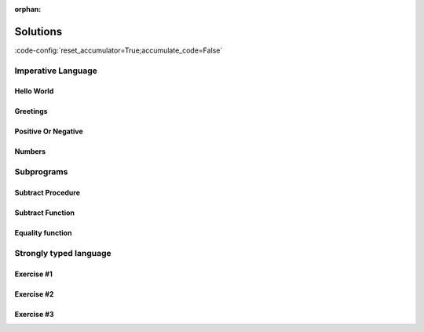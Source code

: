 :orphan:

Solutions
=========

:code-config:`reset_accumulator=True;accumulate_code=False`

.. role:: ada(code)
   :language: ada

.. role:: c(code)
   :language: c

.. role:: cpp(code)
   :language: c++

Imperative Language
-------------------

Hello World
~~~~~~~~~~~

.. code:: ada lab=Solutions_ImperativeLanguage_HelloWorld

    --  START LAB IO BLOCK
    in 0:
    out 0:Hello World!
    --  END LAB IO BLOCK

    with Ada.Text_IO; use Ada.Text_IO;

    procedure Main is
    begin
       Put_Line ("Hello World!");
    end Main;

Greetings
~~~~~~~~~

.. code:: ada lab=Solutions_ImperativeLanguage_Greetings

    --  START LAB IO BLOCK
    in 0:John
    out 0:Hello John!
    in 1:Joanna
    out 1:Hello Joanna!
    --  END LAB IO BLOCK

    with Ada.Command_Line; use Ada.Command_Line;
    with Ada.Text_IO;      use Ada.Text_IO;

    procedure Main is

       procedure Greet (Name : String) is
       begin
          Put_Line ("Hello " & Name & "!");
       end Greet;

    begin
       if Argument_Count < 1 then
          Put_Line ("ERROR: missing arguments! Exiting...");
          return;
       elsif Argument_Count > 1 then
          Put_Line ("Ignoring additional arguments...");
       end if;

       Greet (Argument (1));
    end Main;

Positive Or Negative
~~~~~~~~~~~~~~~~~~~~

.. code:: ada lab=Solutions_ImperativeLanguage_PositiveOrNegative

    --  START LAB IO BLOCK
    in 0:0
    out 0:Zero
    in 1:1
    out 1:Positive
    in 2:-1
    out 2:Negative
    in 3:99999
    out 3:Positive
    in 4:-99999
    out 4:Negative
    --  END LAB IO BLOCK

    procedure Classify_Number (X : Integer);

    with Ada.Text_IO; use Ada.Text_IO;

    procedure Classify_Number (X : Integer) is
    begin
       if X > 0 then
          Put_Line ("Positive");
       elsif X < 0 then
          Put_Line ("Negative");
       else
          Put_Line ("Zero");
       end if;
    end Classify_Number;

    with Ada.Command_Line; use Ada.Command_Line;
    with Ada.Text_IO;      use Ada.Text_IO;

    with Classify_Number;

    procedure Main is
       A : Integer;
    begin
       if Argument_Count < 1 then
          Put_Line ("ERROR: missing arguments! Exiting...");
          return;
       elsif Argument_Count > 1 then
          Put_Line ("Ignoring additional arguments...");
       end if;

       A := Integer'Value (Argument (1));

       Classify_Number (A);
    end Main;

Numbers
~~~~~~~

.. code:: ada lab=Solutions_ImperativeLanguage_Numbers

    --  START LAB IO BLOCK
    in 0:1 5
    out 0: 1  2  3  4  5
    in 1:5 1
    out 1: 1  2  3  4  5
    in 2:-5 -1
    out 2:-1 -2 -3 -4 -5
    in 3:5 -1
    out 3:-1  0  1  2  3  4  5
    in 4:-5 1
    out 4: 1  0 -1 -2 -3 -4 -5
    in 5:1 -1
    out 5:-1  0  1
    in 6:-1 -5
    out 6:-1 -2 -3 -4 -5
    --  END LAB IO BLOCK

    procedure Display_Numbers (A, B : Integer);

    with Ada.Text_IO; use Ada.Text_IO;

    procedure Display_Numbers (A, B : Integer) is
       X, Y : Integer;
    begin
       if A <= B then
          X := A;
          Y := B;
       else
          X := B;
          Y := A;
       end if;

       if A > 0 and B > 0 then
          for I in X .. Y loop
             Put_Line (Integer'Image (I));
          end loop;
       elsif A < 0 and B < 0 then
          for I in reverse X .. Y loop
             Put_Line (Integer'Image (I));
          end loop;
       else
          if abs X <= abs Y then
             for I in X .. Y loop
                Put_Line (Integer'Image (I));
             end loop;
          else
             for I in reverse X .. Y loop
                Put_Line (Integer'Image (I));
             end loop;
          end if;
       end if;
    end Display_Numbers;

    with Ada.Command_Line; use Ada.Command_Line;
    with Ada.Text_IO;      use Ada.Text_IO;

    with Display_Numbers;

    procedure Main is
       A, B : Integer;
    begin
       if Argument_Count < 2 then
          Put_Line ("ERROR: missing arguments! Exiting...");
          return;
       elsif Argument_Count > 2 then
          Put_Line ("Ignoring additional arguments...");
       end if;

       A := Integer'Value (Argument (1));
       B := Integer'Value (Argument (2));

       Display_Numbers (A, B);
    end Main;

Subprograms
-----------

Subtract Procedure
~~~~~~~~~~~~~~~~~~

.. code:: ada lab=Solutions_Subprograms_SubtractProc

    --  START LAB IO BLOCK
    in 0:Sub_10_1_Chk
    out 0:Result:  9
    in 1:Sub_10_100_Chk
    out 1:Result: -90
    in 2:Sub_0_5_Chk
    out 2:Result: -5
    in 3:Sub_0_Minus_5_Chk
    out 3:Result:  5
    --  END LAB IO BLOCK

    procedure Subtract (A, B   :     Integer;
                           Result : out Integer);

    procedure Subtract (A, B   :     Integer;
                           Result : out Integer) is
    begin
       Result := A - B;
    end Subtract;

    with Ada.Command_Line;     use Ada.Command_Line;
    with Ada.Text_IO;          use Ada.Text_IO;

    with Subtract;

    procedure Main is
       type Test_Case_Index is
         (Sub_10_1_Chk,
          Sub_10_100_Chk,
          Sub_0_5_Chk,
          Sub_0_Minus_5_Chk);

       procedure Check (TC : Test_Case_Index) is
          Result : Integer;
       begin
          case TC is
          when Sub_10_1_Chk =>
             Subtract (10, 1, Result);
             Put_Line ("Result: " & Integer'Image (Result));
          when Sub_10_100_Chk =>
             Subtract (10, 100, Result);
             Put_Line ("Result: " & Integer'Image (Result));
          when Sub_0_5_Chk =>
             Subtract (0, 5, Result);
             Put_Line ("Result: " & Integer'Image (Result));
          when Sub_0_Minus_5_Chk =>
             Subtract (0, -5, Result);
             Put_Line ("Result: " & Integer'Image (Result));
          end case;
       end Check;

    begin
       if Argument_Count < 1 then
          Put_Line ("ERROR: missing arguments! Exiting...");
          return;
       elsif Argument_Count > 1 then
          Put_Line ("Ignoring additional arguments...");
       end if;

       Check (Test_Case_Index'Value (Argument (1)));
    end Main;

Subtract Function
~~~~~~~~~~~~~~~~~

.. code:: ada lab=Solutions_Subprograms_SubtractFunc

    --  START LAB IO BLOCK
    in 0:Sub_10_1_Chk
    out 0:Result:  9
    in 1:Sub_10_100_Chk
    out 1:Result: -90
    in 2:Sub_0_5_Chk
    out 2:Result: -5
    in 3:Sub_0_Minus_5_Chk
    out 3:Result:  5
    --  END LAB IO BLOCK

    function Subtract (A, B : Integer) return Integer;

    function Subtract (A, B : Integer) return Integer is
    begin
       return A - B;
    end Subtract;

    with Ada.Command_Line;     use Ada.Command_Line;
    with Ada.Text_IO;          use Ada.Text_IO;

    with Subtract;

    procedure Main is
       type Test_Case_Index is
         (Sub_10_1_Chk,
          Sub_10_100_Chk,
          Sub_0_5_Chk,
          Sub_0_Minus_5_Chk);

       procedure Check (TC : Test_Case_Index) is
          Result : Integer;
       begin
          case TC is
          when Sub_10_1_Chk =>
             Result := Subtract (10, 1);
             Put_Line ("Result: " & Integer'Image (Result));
          when Sub_10_100_Chk =>
             Result := Subtract (10, 100);
             Put_Line ("Result: " & Integer'Image (Result));
          when Sub_0_5_Chk =>
             Result := Subtract (0, 5);
             Put_Line ("Result: " & Integer'Image (Result));
          when Sub_0_Minus_5_Chk =>
             Result := Subtract (0, -5);
             Put_Line ("Result: " & Integer'Image (Result));
          end case;
       end Check;

    begin
       if Argument_Count < 1 then
          Put_Line ("ERROR: missing arguments! Exiting...");
          return;
       elsif Argument_Count > 1 then
          Put_Line ("Ignoring additional arguments...");
       end if;

       Check (Test_Case_Index'Value (Argument (1)));
    end Main;

Equality function
~~~~~~~~~~~~~~~~~

.. code:: ada lab=Solutions_Subprograms_EqualityFunc

    --  START LAB IO BLOCK
    in 0:Equal_Chk
    out 0: 0 is equal to  0.  1 is equal to  1.  2 is equal to  2.  3 is equal to  3.  4 is equal to  4.  5 is equal to  5.  6 is equal to  6.  7 is equal to  7.  8 is equal to  8.  9 is equal to  9.  10 is equal to  10.
    in 1:Inequal_Chk
    out 1: 0 isn't equal to -1.  1 isn't equal to  0.  2 isn't equal to  1.  3 isn't equal to  2.  4 isn't equal to  3.  5 isn't equal to  4.  6 isn't equal to  5.  7 isn't equal to  6.  8 isn't equal to  7.  9 isn't equal to  8.  10 isn't equal to  9.
    --  END LAB IO BLOCK

    function Is_Equal (A, B : Integer) return Boolean;

    function Is_Equal (A, B : Integer) return Boolean is
    begin
       return A = B;
    end Is_Equal;

    with Ada.Command_Line;     use Ada.Command_Line;
    with Ada.Text_IO;          use Ada.Text_IO;

    with Is_Equal;

    procedure Main is
       type Test_Case_Index is
         (Equal_Chk,
          Inequal_Chk);

       procedure Check (TC : Test_Case_Index) is

          procedure Display_Equal (A, B  : Integer;
                                   Equal : Boolean) is
          begin
             Put (Integer'Image (A));
             if Equal then
                Put (" is equal to ");
             else
                Put (" isn't equal to ");
             end if;
             Put_Line (Integer'Image (B) & ".");
          end Display_Equal;

          Result : Boolean;
       begin
          case TC is
          when Equal_Chk =>
             for I in 0 .. 10 loop
                Result := Is_Equal (I, I);
                Display_Equal (I, I, Result);
             end loop;
          when Inequal_Chk =>
             for I in 0 .. 10 loop
                Result := Is_Equal (I, I - 1);
                Display_Equal (I, I - 1, Result);
             end loop;
          end case;
       end Check;

    begin
       if Argument_Count < 1 then
          Put_Line ("ERROR: missing arguments! Exiting...");
          return;
       elsif Argument_Count > 1 then
          Put_Line ("Ignoring additional arguments...");
       end if;

       Check (Test_Case_Index'Value (Argument (1)));
    end Main;

Strongly typed language
-----------------------

Exercise #1
~~~~~~~~~~~

.. code:: ada lab=Solutions_Strongly_Typed_Enumerations

    --  START LAB IO BLOCK
    in 0:HTML_Color_Range
    out 0:SALMON FIREBRICK RED DARKRED LIME FORESTGREEN GREEN DARKGREEN BLUE MEDIUMBLUE DARKBLUE
    in 1:HTML_Color_To_Integer
    out 1:16#FA8072# 16#B22222# 16#FF0000# 16#8B0000# 16#FF00# 16#228B22# 16#8000# 16#6400# 16#FF# 16#CD# 16#8B#
    in 2:Basic_HTML_Color_To_HTML_Color
    out 2:RED GREEN BLUE
    --  END LAB IO BLOCK

    package Color_Types is

       type HTML_Color is
         (Salmon,
          Firebrick,
          Red,
          Darkred,
          Lime,
          Forestgreen,
          Green,
          Darkgreen,
          Blue,
          Mediumblue,
          Darkblue);

       function To_Integer (C : HTML_Color) return Integer;

       type Basic_HTML_Color is
         (Red,
          Green,
          Blue);

       function To_HTML_Color (C : Basic_HTML_Color) return HTML_Color;

    end Color_Types;

    package body Color_Types is

       function To_Integer (C : HTML_Color) return Integer is
       begin
          case C is
             when Salmon      => return 16#FA8072#;
             when Firebrick   => return 16#B22222#;
             when Red         => return 16#FF0000#;
             when Darkred     => return 16#8B0000#;
             when Lime        => return 16#00FF00#;
             when Forestgreen => return 16#228B22#;
             when Green       => return 16#008000#;
             when Darkgreen   => return 16#006400#;
             when Blue        => return 16#0000FF#;
             when Mediumblue  => return 16#0000CD#;
             when Darkblue    => return 16#00008B#;
          end case;

       end To_Integer;

       function To_HTML_Color (C : Basic_HTML_Color) return HTML_Color is
       begin
          case C is
             when Red   => return Red;
             when Green => return Green;
             when Blue  => return Blue;
          end case;
       end To_HTML_Color;

    end Color_Types;

    with Ada.Command_Line; use Ada.Command_Line;
    with Ada.Text_IO;      use Ada.Text_IO;
    with Ada.Integer_Text_IO;

    with Color_Types;       use Color_Types;

    procedure Main is
       type Test_Case_Index is
         (HTML_Color_Range,
          HTML_Color_To_Integer,
          Basic_HTML_Color_To_HTML_Color);

       procedure Check (TC : Test_Case_Index) is
       begin
          case TC is
             when HTML_Color_Range =>
                for I in HTML_Color'Range loop
                   Put_Line (HTML_Color'Image (I));
                end loop;
             when HTML_Color_To_Integer =>
                for I in HTML_Color'Range loop
                   Ada.Integer_Text_IO.Put (Item  => To_Integer (I),
                                            Width => 1,
                                            Base  => 16);
                   New_Line;
                end loop;
             when Basic_HTML_Color_To_HTML_Color =>
                for I in Basic_HTML_Color'Range loop
                   Put_Line (HTML_Color'Image (To_HTML_Color (I)));
                end loop;
          end case;
       end Check;

    begin
       if Argument_Count < 1 then
          Put_Line ("ERROR: missing arguments! Exiting...");
          return;
       elsif Argument_Count > 1 then
          Put_Line ("Ignoring additional arguments...");
       end if;

       Check (Test_Case_Index'Value (Argument (1)));
    end Main;

Exercise #2
~~~~~~~~~~~

.. code:: ada lab=Solutions_Strongly_Typed_Integers

    --  START LAB IO BLOCK
    in 0:I_100_Range
    out 0:0 100
    in 1:U_100_Range
    out 1:0 100
    in 2:U_100_Wraparound
    out 2:100 0
    in 3:U_100_To_I_100
    out 3:0 1 2 3 4 5 6 7 8 9 10 11 12 13 14 15 16 17 18 19 20 21 22 23 24 25 26 27 28 29 30 31 32 33 34 35 36 37 38 39 40 41 42 43 44 45 46 47 48 49 50 51 52 53 54 55 56 57 58 59 60 61 62 63 64 65 66 67 68 69 70 71 72 73 74 75 76 77 78 79 80 81 82 83 84 85 86 87 88 89 90 91 92 93 94 95 96 97 98 99 100
    in 4:I_100_To_U_100
    out 4:0 1 2 3 4 5 6 7 8 9 10 11 12 13 14 15 16 17 18 19 20 21 22 23 24 25 26 27 28 29 30 31 32 33 34 35 36 37 38 39 40 41 42 43 44 45 46 47 48 49 50 51 52 53 54 55 56 57 58 59 60 61 62 63 64 65 66 67 68 69 70 71 72 73 74 75 76 77 78 79 80 81 82 83 84 85 86 87 88 89 90 91 92 93 94 95 96 97 98 99 100
    in 5:D_50_Range
    out 5:10 50
    in 6:S_50_Range
    out 6:10 50
    in 7:I_100_To_D_50
    out 7:10 10 10 10 10 10 10 10 10 10 10 11 12 13 14 15 16 17 18 19 20 21 22 23 24 25 26 27 28 29 30 31 32 33 34 35 36 37 38 39 40 41 42 43 44 45 46 47 48 49 50 50 50 50 50 50 50 50 50 50 50 50 50 50 50 50 50 50 50 50 50 50 50 50 50 50 50 50 50 50 50 50 50 50 50 50 50 50 50 50 50 50 50 50 50 50 50 50 50 50 50
    in 8:I_100_To_S_50
    out 8:10 10 10 10 10 10 10 10 10 10 10 11 12 13 14 15 16 17 18 19 20 21 22 23 24 25 26 27 28 29 30 31 32 33 34 35 36 37 38 39 40 41 42 43 44 45 46 47 48 49 50 50 50 50 50 50 50 50 50 50 50 50 50 50 50 50 50 50 50 50 50 50 50 50 50 50 50 50 50 50 50 50 50 50 50 50 50 50 50 50 50 50 50 50 50 50 50 50 50 50 50
    in 9:D_50_To_I_100
    out 9:10 11 12 13 14 15 16 17 18 19 20 21 22 23 24 25 26 27 28 29 30 31 32 33 34 35 36 37 38 39 40 41 42 43 44 45 46 47 48 49 50
    in 10:S_50_To_I_100
    out 10:10 11 12 13 14 15 16 17 18 19 20 21 22 23 24 25 26 27 28 29 30 31 32 33 34 35 36 37 38 39 40 41 42 43 44 45 46 47 48 49 50
    --  END LAB IO BLOCK

    package Int_Types is

       type I_100 is range 0 .. 100;

       type U_100 is mod 101;

       function To_I_100 (V : U_100) return I_100;

       function To_U_100 (V : I_100) return U_100;

       type D_50 is new I_100 range 10 .. 50;

       subtype S_50 is I_100 range 10 .. 50;

       function To_D_50 (V : I_100) return D_50;

       function To_S_50 (V : I_100) return S_50;

       function To_I_100 (V : D_50) return I_100;

    end Int_Types;

    package body Int_Types is

       function To_I_100 (V : U_100) return I_100 is
       begin
          return I_100 (V);
       end To_I_100;

       function To_U_100 (V : I_100) return U_100 is
       begin
          return U_100 (V);
       end To_U_100;

       function To_D_50 (V : I_100) return D_50 is
          Min : constant I_100 := I_100 (D_50'First);
          Max : constant I_100 := I_100 (D_50'Last);
       begin
          if V > Max then
             return D_50'Last;
          elsif V < Min then
             return D_50'First;
          else
             return D_50 (V);
          end if;
       end To_D_50;

       function To_S_50 (V : I_100) return S_50 is
       begin
          if V > S_50'Last then
             return S_50'Last;
          elsif V < S_50'First then
             return S_50'First;
          else
             return V;
          end if;
       end To_S_50;

       function To_I_100 (V : D_50) return I_100 is
       begin
          return I_100 (V);
       end To_I_100;

    end Int_Types;

    with Ada.Command_Line; use Ada.Command_Line;
    with Ada.Text_IO;      use Ada.Text_IO;

    with Int_Types;        use Int_Types;

    procedure Main is
       package I_100_IO is new Ada.Text_IO.Integer_IO (I_100);
       package U_100_IO is new Ada.Text_IO.Modular_IO (U_100);
       package D_50_IO  is new Ada.Text_IO.Integer_IO (D_50);

       use I_100_IO;
       use U_100_IO;
       use D_50_IO;

       type Test_Case_Index is
         (I_100_Range,
          U_100_Range,
          U_100_Wraparound,
          U_100_To_I_100,
          I_100_To_U_100,
          D_50_Range,
          S_50_Range,
          I_100_To_D_50,
          I_100_To_S_50,
          D_50_To_I_100,
          S_50_To_I_100);

       procedure Check (TC : Test_Case_Index) is
       begin
          I_100_IO.Default_Width := 1;
          U_100_IO.Default_Width := 1;
          D_50_IO.Default_Width  := 1;

          case TC is
             when I_100_Range =>
                Put (I_100'First);
                New_Line;
                Put (I_100'Last);
                New_Line;
             when U_100_Range =>
                Put (U_100'First);
                New_Line;
                Put (U_100'Last);
                New_Line;
             when U_100_Wraparound =>
                Put (U_100'First - 1);
                New_Line;
                Put (U_100'Last + 1);
                New_Line;
             when U_100_To_I_100 =>
                for I in U_100'Range loop
                   I_100_IO.Put (To_I_100 (I));
                   New_Line;
                end loop;
             when I_100_To_U_100 =>
                for I in I_100'Range loop
                   Put (To_U_100 (I));
                   New_Line;
                end loop;
             when D_50_Range =>
                Put (D_50'First);
                New_Line;
                Put (D_50'Last);
                New_Line;
             when S_50_Range =>
                Put (S_50'First);
                New_Line;
                Put (S_50'Last);
                New_Line;
             when I_100_To_D_50 =>
                for I in I_100'Range loop
                   Put (To_D_50 (I));
                   New_Line;
                end loop;
             when I_100_To_S_50 =>
                for I in I_100'Range loop
                   Put (To_S_50 (I));
                   New_Line;
                end loop;
             when D_50_To_I_100 =>
                for I in D_50'Range loop
                   Put (To_I_100 (I));
                   New_Line;
                end loop;
             when S_50_To_I_100 =>
                for I in S_50'Range loop
                   Put (I);
                   New_Line;
                end loop;
          end case;
       end Check;

    begin
       if Argument_Count < 1 then
          Put_Line ("ERROR: missing arguments! Exiting...");
          return;
       elsif Argument_Count > 1 then
          Put_Line ("Ignoring additional arguments...");
       end if;

       Check (Test_Case_Index'Value (Argument (1)));
    end Main;

Exercise #3
~~~~~~~~~~~

.. code:: ada lab=Solutions_Strongly_Typed_Floating_Point

    --  START LAB IO BLOCK
    in 0:Celsius_Range
    out 0:-2.73150E+02 5.50485E+03
    in 1:Celsius_To_Int_Celsius
    out 1:-273 0 5505
    in 2:Int_Celsius_To_Celsius
    out 2:-2.73000E+02 0.00000E+00 5.50485E+03
    in 3:Kelvin_To_Celsius
    out 3:-2.73150E+02 0.00000E+00 5.50485E+03
    in 4:Celsius_To_Kelvin
    out 4:0.00000E+00 5.77800E+03
    --  END LAB IO BLOCK

    package Temperature_Types is

       type Celsius is digits 6 range -273.15 .. 5504.85;

       type Int_Celsius is range -273 .. 5505;

       function To_Celsius (T : Int_Celsius) return Celsius;

       function To_Int_Celsius (T : Celsius) return Int_Celsius;

       type Kelvin is digits 6 range 0.0 .. 5778.00;

       function To_Celsius (T : Kelvin) return Celsius;

       function To_Kelvin (T : Celsius) return Kelvin;

    end Temperature_Types;

    package body Temperature_Types is

       function To_Celsius (T : Int_Celsius) return Celsius is
          Min : constant Float := Float (Celsius'First);
          Max : constant Float := Float (Celsius'Last);

          F   : constant Float := Float (T);
       begin
          if F > Max then
             return Celsius (Max);
          elsif F < Min then
             return Celsius (Min);
          else
             return Celsius (F);
          end if;
       end To_Celsius;

       function To_Int_Celsius (T : Celsius) return Int_Celsius is
       begin
          return Int_Celsius (T);
       end To_Int_Celsius;

       function To_Celsius (T : Kelvin) return Celsius is
          F : constant Float := Float (T);
       begin
          return Celsius (F - 273.15);
       end To_Celsius;

       function To_Kelvin (T : Celsius) return Kelvin is
          F : constant Float := Float (T);
       begin
          return Kelvin (F + 273.15);
       end To_Kelvin;

    end Temperature_Types;

    with Ada.Command_Line;  use Ada.Command_Line;
    with Ada.Text_IO;       use Ada.Text_IO;

    with Temperature_Types; use Temperature_Types;

    procedure Main is
       package Celsius_IO     is new Ada.Text_IO.Float_IO (Celsius);
       package Kelvin_IO      is new Ada.Text_IO.Float_IO (Kelvin);
       package Int_Celsius_IO is new Ada.Text_IO.Integer_IO (Int_Celsius);

       use Celsius_IO;
       use Kelvin_IO;
       use Int_Celsius_IO;

       type Test_Case_Index is
         (Celsius_Range,
          Celsius_To_Int_Celsius,
          Int_Celsius_To_Celsius,
          Kelvin_To_Celsius,
          Celsius_To_Kelvin);

       procedure Check (TC : Test_Case_Index) is
       begin
          Celsius_IO.Default_Fore := 1;
          Kelvin_IO.Default_Fore  := 1;
          Int_Celsius_IO.Default_Width := 1;

          case TC is
             when Celsius_Range =>
                Put (Celsius'First);
                New_Line;
                Put (Celsius'Last);
                New_Line;
             when Celsius_To_Int_Celsius =>
                Put (To_Int_Celsius (Celsius'First));
                New_Line;
                Put (To_Int_Celsius (0.0));
                New_Line;
                Put (To_Int_Celsius (Celsius'Last));
                New_Line;
             when Int_Celsius_To_Celsius =>
                Put (To_Celsius (Int_Celsius'First));
                New_Line;
                Put (To_Celsius (0));
                New_Line;
                Put (To_Celsius (Int_Celsius'Last));
                New_Line;
             when Kelvin_To_Celsius =>
                Put (To_Celsius (Kelvin'First));
                New_Line;
                Put (To_Celsius (0));
                New_Line;
                Put (To_Celsius (Kelvin'Last));
                New_Line;
             when Celsius_To_Kelvin =>
                Put (To_Kelvin (Celsius'First));
                New_Line;
                Put (To_Kelvin (Celsius'Last));
                New_Line;
          end case;
       end Check;

    begin
       if Argument_Count < 1 then
          Put_Line ("ERROR: missing arguments! Exiting...");
          return;
       elsif Argument_Count > 1 then
          Put_Line ("Ignoring additional arguments...");
       end if;

       Check (Test_Case_Index'Value (Argument (1)));
    end Main;
